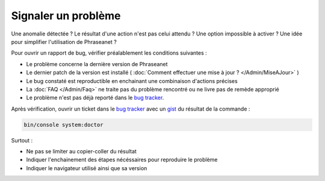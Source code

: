 Signaler un problème
====================

Une anomalie détectée ? Le résultat d'une action n'est pas celui attendu ?
Une option impossible à activer ? Une idée pour simplifier l'utilisation de
Phraseanet ?

Pour ouvrir un rapport de bug, vérifier préalablement les conditions suivantes :

* Le problème concerne la dernière version de Phraseanet
* Le dernier patch de la version est installé ( :doc:`Comment effectuer une mise
  à jour ? </Admin/MiseAJour>` )
* Le bug constaté est reproductible en enchainant une combinaison
  d'actions précises
* La :doc:`FAQ </Admin/Faq>` ne traite pas du problème rencontré ou ne livre
  pas de remède approprié
* Le problème n'est pas déjà reporté dans le `bug tracker`_.

Après vérification, ouvrir un ticket dans le `bug tracker`_ avec un `gist`_ du
résultat de la commande :

.. code-block:: bash

    bin/console system:doctor

Surtout :

* Ne pas se limiter au copier-coller du résultat
* Indiquer l'enchainement des étapes nécéssaires pour reproduire le problème
* Indiquer le navigateur utilisé ainsi que sa version

.. _bug tracker: https://github.com/alchemy-fr/Phraseanet/issues/
.. _gist: https://gist.github.com/
